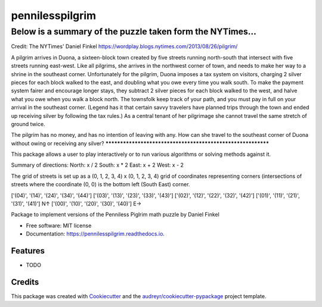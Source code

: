 ================
pennilesspilgrim
================

Below is a summary of the puzzle taken form the NYTimes...
***********************************************************
Credit: The NYTimes' Daniel Finkel
https://wordplay.blogs.nytimes.com/2013/08/26/pilgrim/

A pilgrim arrives in Duona, a sixteen-block town created by five 
streets running north-south that intersect with five streets running
east-west. Like all pilgrims, she arrives in the northwest corner of 
town, and needs to make her way to a shrine in the southeast corner. 
Unfortunately for the pilgrim, Duona imposes a tax system on visitors, 
charging 2 silver pieces for each block walked to the east, and 
doubling what you owe every time you walk south. To make the payment 
system fairer and encourage longer stays, they subtract 2 silver pieces 
for each block walked to the west, and halve what you owe when you walk
a block north. The townsfolk keep track of your path, and you must pay 
in full on your arrival in the southeast corner. (Legend has it that certain 
savvy travelers have planned trips through the town and ended up receiving 
silver by following the tax rules.) As a central tenant of her pilgrimage 
she cannot travel the same stretch of ground twice.

The pilgrim has no money, and has no intention of leaving with any. 
How can she travel to the southeast corner of Duona without owing or 
receiving any silver?
************************************************************

This package allows a user to play interactively or to run various algorithms or solving
methods against it. 

Summary of directions:
North: x / 2
South: x * 2
East: x + 2
West: x - 2

The grid of streets is set up as a (0, 1, 2, 3, 4) x (0, 1, 2, 3, 4) grid of 
coordinates representing corners (intersections of streets where the coordinate 
(0, 0) is the bottom left (South East) corner.

['(04)', '(14)', '(24)', '(34)', '(44)']
['(03)', '(13)', '(23)', '(33)', '(43)']
['(02)', '(12)', '(22)', '(32)', '(42)']
['(01)', '(11)', '(21)', '(31)', '(41)']  N↑
['(00)', '(10)', '(20)', '(30)', '(40)']  E→


.. image:: https://img.shields.io/pypi/v/pennilesspilgrim.svg
        :target: https://pypi.python.org/pypi/pennilesspilgrim

.. image:: https://img.shields.io/travis/jayarerita/pennilesspilgrim.svg
        :target: https://travis-ci.org/jayarerita/pennilesspilgrim

.. image:: https://readthedocs.org/projects/pennilesspilgrim/badge/?version=latest
        :target: https://pennilesspilgrim.readthedocs.io/en/latest/?badge=latest
        :alt: Documentation Status




Package to implement versions of the Penniless Piglrim math puzzle by Daniel Finkel


* Free software: MIT license
* Documentation: https://pennilesspilgrim.readthedocs.io.


Features
--------

* TODO

Credits
-------

This package was created with Cookiecutter_ and the `audreyr/cookiecutter-pypackage`_ project template.

.. _Cookiecutter: https://github.com/audreyr/cookiecutter
.. _`audreyr/cookiecutter-pypackage`: https://github.com/audreyr/cookiecutter-pypackage
